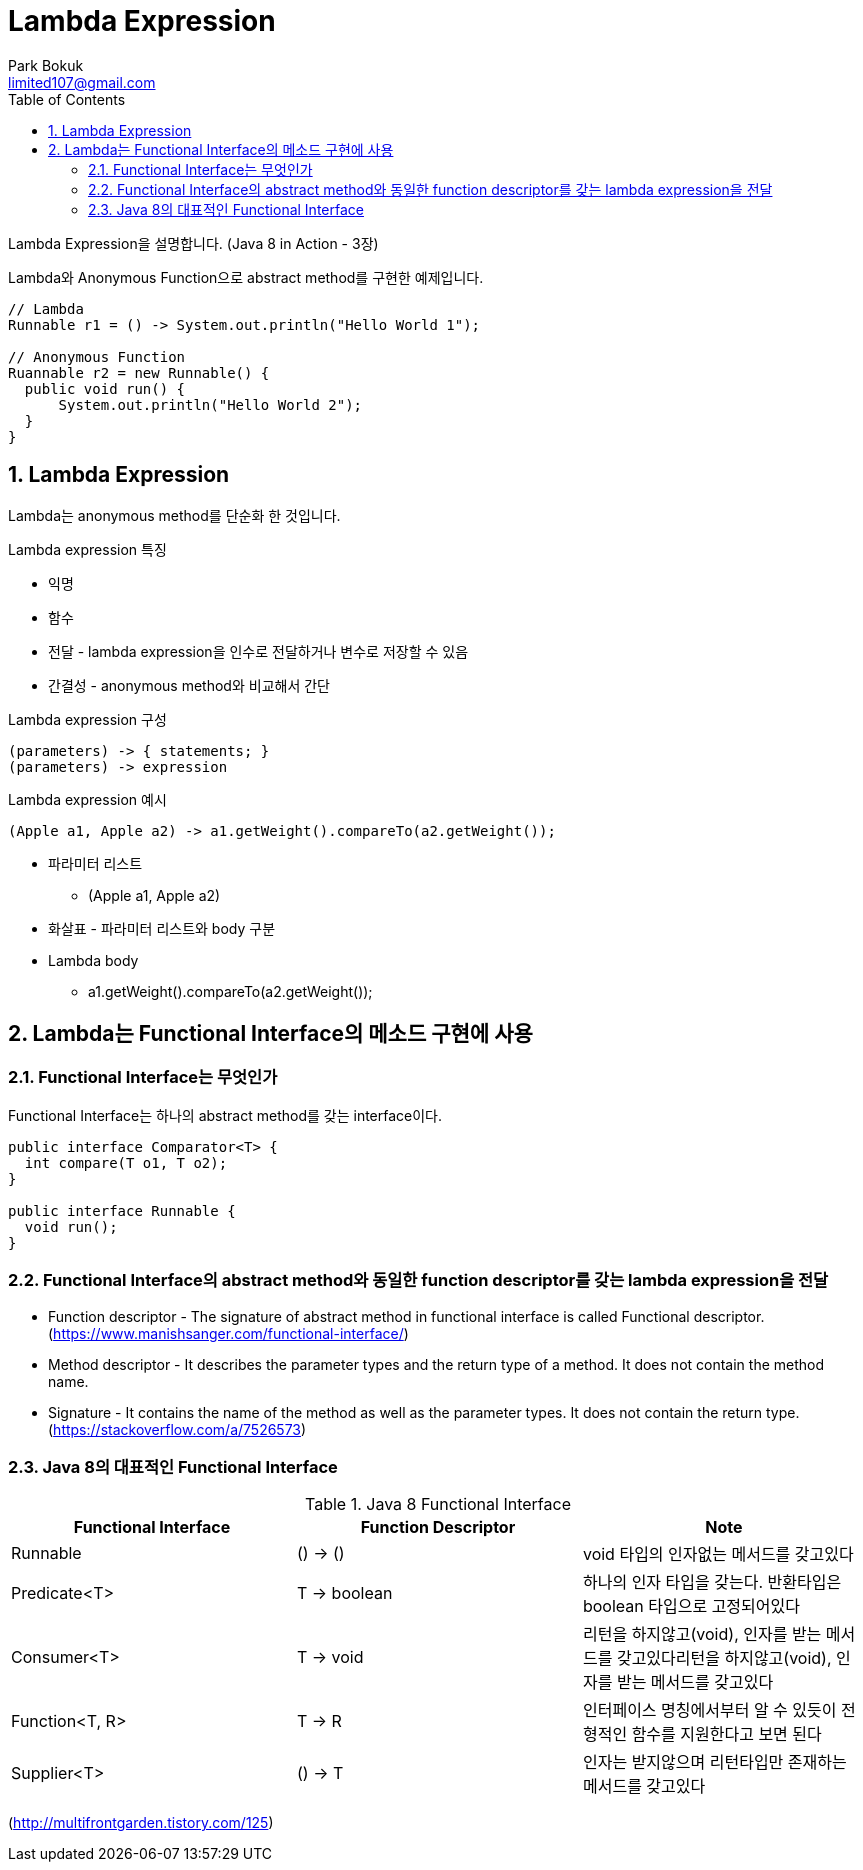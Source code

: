 = Lambda Expression
Park Bokuk <limited107@gmail.com>
:toc:
:sectnums:

[.lead]
Lambda Expression을 설명합니다. (Java 8 in Action - 3장)

Lambda와 Anonymous Function으로 abstract method를 구현한 예제입니다.

[source, java]
----
// Lambda 
Runnable r1 = () -> System.out.println("Hello World 1");

// Anonymous Function
Ruannable r2 = new Runnable() {
  public void run() {
      System.out.println("Hello World 2");
  }
}
----

== Lambda Expression
Lambda는 anonymous method를 단순화 한 것입니다.

.Lambda expression 특징
* 익명
* 함수 
* 전달 - lambda expression을 인수로 전달하거나 변수로 저장할 수 있음
* 간결성 - anonymous method와 비교해서 간단

.Lambda expression 구성
[source]
----
(parameters) -> { statements; }
(parameters) -> expression
----

.Lambda expression 예시
[source, java]
----
(Apple a1, Apple a2) -> a1.getWeight().compareTo(a2.getWeight());
----

* 파라미터 리스트
- (Apple a1, Apple a2)
* 화살표 - 파라미터 리스트와 body 구분 
* Lambda body
- a1.getWeight().compareTo(a2.getWeight());

== Lambda는 Functional Interface의 메소드 구현에 사용
=== Functional Interface는 무엇인가
Functional Interface는 하나의 abstract method를 갖는 interface이다.

[source, java]
----
public interface Comparator<T> {
  int compare(T o1, T o2);
}

public interface Runnable {
  void run();
}
----

=== Functional Interface의 abstract method와 동일한 function descriptor를 갖는 lambda expression을 전달
* Function descriptor - The signature of abstract method in functional interface is called Functional descriptor. (https://www.manishsanger.com/functional-interface/)
* Method descriptor - It describes the parameter types and the return type of a method. It does not contain the method name.
* Signature - It contains the name of the method as well as the parameter types. It does not contain the return type.
(https://stackoverflow.com/a/7526573)

=== Java 8의 대표적인 Functional Interface
.Java 8 Functional Interface
[options="header"]
|===
| Functional Interface | Function Descriptor | Note
| Runnable | () -> () | void 타입의 인자없는 메서드를 갖고있다
| Predicate<T> | T -> boolean | 하나의 인자 타입을 갖는다. 반환타입은 boolean 타입으로 고정되어있다
| Consumer<T> | T -> void | 리턴을 하지않고(void), 인자를 받는 메서드를 갖고있다리턴을 하지않고(void), 인자를 받는 메서드를 갖고있다
| Function<T, R> | T -> R | 인터페이스 명칭에서부터 알 수 있듯이 전형적인 함수를 지원한다고 보면 된다
| Supplier<T> | () -> T | 인자는 받지않으며 리턴타입만 존재하는 메서드를 갖고있다 
|===
(http://multifrontgarden.tistory.com/125)
